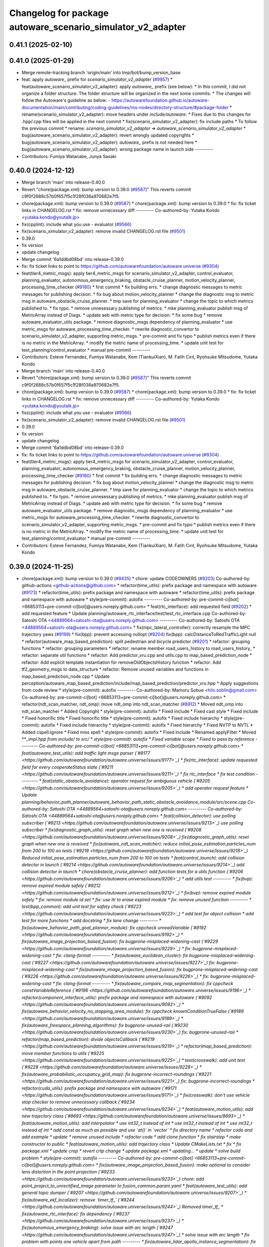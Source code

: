 ^^^^^^^^^^^^^^^^^^^^^^^^^^^^^^^^^^^^^^^^^^^^^^^^^^^
Changelog for package autoware_scenario_simulator_v2_adapter
^^^^^^^^^^^^^^^^^^^^^^^^^^^^^^^^^^^^^^^^^^^^^^^^^^^

0.41.1 (2025-02-10)
-------------------

0.41.0 (2025-01-29)
-------------------
* Merge remote-tracking branch 'origin/main' into tmp/bot/bump_version_base
* feat: apply `autoware\_` prefix for `scenario_simulator_v2_adapter` (`#9957 <https://github.com/autowarefoundation/autoware.universe/issues/9957>`_)
  * feat(autoware_scenario_simulator_v2_adapter): apply `autoware\_` prefix (see below):
  * In this commit, I did not organize a folder structure.
  The folder structure will be organized in the next some commits.
  * The changes will follow the Autoware's guideline as below:
  - https://autowarefoundation.github.io/autoware-documentation/main/contributing/coding-guidelines/ros-nodes/directory-structure/#package-folder
  * rename(scenario_simulator_v2_adapter): move headers under `include/autoware`:
  * Fixes due to this changes for .hpp/.cpp files will be applied in the next commit
  * fix(scenario_simulator_v2_adapter): fix include paths
  * To follow the previous commit
  * rename: `scenario_simulator_v2_adapter` => `autoware_scenario_simulator_v2_adapter`
  * bug(autoware_scenario_simulator_v2_adapter): revert wrongly updated copyrights
  * bug(autoware_scenario_simulator_v2_adapter): `autoware\_` prefix is not needed here
  * bug(autoware_scenario_simulator_v2_adapter): wrong package name in launch side
  ---------
* Contributors: Fumiya Watanabe, Junya Sasaki

0.40.0 (2024-12-12)
-------------------
* Merge branch 'main' into release-0.40.0
* Revert "chore(package.xml): bump version to 0.39.0 (`#9587 <https://github.com/autowarefoundation/autoware.universe/issues/9587>`_)"
  This reverts commit c9f0f2688c57b0f657f5c1f28f036a970682e7f5.
* chore(package.xml): bump version to 0.39.0 (`#9587 <https://github.com/autowarefoundation/autoware.universe/issues/9587>`_)
  * chore(package.xml): bump version to 0.39.0
  * fix: fix ticket links in CHANGELOG.rst
  * fix: remove unnecessary diff
  ---------
  Co-authored-by: Yutaka Kondo <yutaka.kondo@youtalk.jp>
* fix(cpplint): include what you use - evaluator (`#9566 <https://github.com/autowarefoundation/autoware.universe/issues/9566>`_)
* fix(scenario_simulator_v2_adapter): remove invalid CHANGELOG.rst file (`#9501 <https://github.com/autowarefoundation/autoware.universe/issues/9501>`_)
* 0.39.0
* fix version
* update changelog
* Merge commit '6a1ddbd08bd' into release-0.39.0
* fix: fix ticket links to point to https://github.com/autowarefoundation/autoware.universe (`#9304 <https://github.com/autowarefoundation/autoware.universe/issues/9304>`_)
* feat(tier4_metric_msgs): apply tier4_metric_msgs for scenario_simulator_v2_adapter, control_evaluator, planning_evaluator, autonomous_emergency_braking, obstacle_cruise_planner, motion_velocity_planner, processing_time_checker (`#9180 <https://github.com/autowarefoundation/autoware.universe/issues/9180>`_)
  * first commit
  * fix building errs.
  * change diagnostic messages to metric messages for publishing decision.
  * fix bug about motion_velocity_planner
  * change the diagnostic msg to metric msg in autoware_obstacle_cruise_planner.
  * tmp save for planning_evaluator
  * change the topic to which metrics published to.
  * fix typo.
  * remove unnesessary publishing of metrics.
  * mke planning_evaluator publish msg of MetricArray instead of Diags.
  * update aeb with metric type for decision.
  * fix some bug
  * remove autoware_evaluator_utils package.
  * remove diagnostic_msgs dependency of planning_evaluator
  * use metric_msgs for autoware_processing_time_checker.
  * rewrite diagnostic_convertor to scenario_simulator_v2_adapter, supporting metric_msgs.
  * pre-commit and fix typo
  * publish metrics even if there is no metric in the MetricArray.
  * modify the metric name of processing_time.
  * update unit test for test_planning/control_evaluator
  * manual pre-commit
  ---------
* Contributors: Esteve Fernandez, Fumiya Watanabe, Kem (TiankuiXian), M. Fatih Cırıt, Ryohsuke Mitsudome, Yutaka Kondo

* Merge branch 'main' into release-0.40.0
* Revert "chore(package.xml): bump version to 0.39.0 (`#9587 <https://github.com/autowarefoundation/autoware.universe/issues/9587>`_)"
  This reverts commit c9f0f2688c57b0f657f5c1f28f036a970682e7f5.
* chore(package.xml): bump version to 0.39.0 (`#9587 <https://github.com/autowarefoundation/autoware.universe/issues/9587>`_)
  * chore(package.xml): bump version to 0.39.0
  * fix: fix ticket links in CHANGELOG.rst
  * fix: remove unnecessary diff
  ---------
  Co-authored-by: Yutaka Kondo <yutaka.kondo@youtalk.jp>
* fix(cpplint): include what you use - evaluator (`#9566 <https://github.com/autowarefoundation/autoware.universe/issues/9566>`_)
* fix(scenario_simulator_v2_adapter): remove invalid CHANGELOG.rst file (`#9501 <https://github.com/autowarefoundation/autoware.universe/issues/9501>`_)
* 0.39.0
* fix version
* update changelog
* Merge commit '6a1ddbd08bd' into release-0.39.0
* fix: fix ticket links to point to https://github.com/autowarefoundation/autoware.universe (`#9304 <https://github.com/autowarefoundation/autoware.universe/issues/9304>`_)
* feat(tier4_metric_msgs): apply tier4_metric_msgs for scenario_simulator_v2_adapter, control_evaluator, planning_evaluator, autonomous_emergency_braking, obstacle_cruise_planner, motion_velocity_planner, processing_time_checker (`#9180 <https://github.com/autowarefoundation/autoware.universe/issues/9180>`_)
  * first commit
  * fix building errs.
  * change diagnostic messages to metric messages for publishing decision.
  * fix bug about motion_velocity_planner
  * change the diagnostic msg to metric msg in autoware_obstacle_cruise_planner.
  * tmp save for planning_evaluator
  * change the topic to which metrics published to.
  * fix typo.
  * remove unnesessary publishing of metrics.
  * mke planning_evaluator publish msg of MetricArray instead of Diags.
  * update aeb with metric type for decision.
  * fix some bug
  * remove autoware_evaluator_utils package.
  * remove diagnostic_msgs dependency of planning_evaluator
  * use metric_msgs for autoware_processing_time_checker.
  * rewrite diagnostic_convertor to scenario_simulator_v2_adapter, supporting metric_msgs.
  * pre-commit and fix typo
  * publish metrics even if there is no metric in the MetricArray.
  * modify the metric name of processing_time.
  * update unit test for test_planning/control_evaluator
  * manual pre-commit
  ---------
* Contributors: Esteve Fernandez, Fumiya Watanabe, Kem (TiankuiXian), M. Fatih Cırıt, Ryohsuke Mitsudome, Yutaka Kondo

0.39.0 (2024-11-25)
-------------------
* chore(package.xml): bump version to 0.39.0 (`#9435 <https://github.com/autowarefoundation/autoware.universe/issues/9435>`_)
  * chore: update CODEOWNERS (`#9203 <https://github.com/autowarefoundation/autoware.universe/issues/9203>`_)
  Co-authored-by: github-actions <github-actions@github.com>
  * refactor(time_utils): prefix package and namespace with autoware (`#9173 <https://github.com/autowarefoundation/autoware.universe/issues/9173>`_)
  * refactor(time_utils): prefix package and namespace with autoware
  * refactor(time_utils): prefix package and namespace with autoware
  * style(pre-commit): autofix
  ---------
  Co-authored-by: pre-commit-ci[bot] <66853113+pre-commit-ci[bot]@users.noreply.github.com>
  * feat(rtc_interface): add requested field (`#9202 <https://github.com/autowarefoundation/autoware.universe/issues/9202>`_)
  * add requested feature
  * Update planning/autoware_rtc_interface/test/test_rtc_interface.cpp
  Co-authored-by: Satoshi OTA <44889564+satoshi-ota@users.noreply.github.com>
  ---------
  Co-authored-by: Satoshi OTA <44889564+satoshi-ota@users.noreply.github.com>
  * fix(mpc_lateral_controller): correctly resample the MPC trajectory yaws (`#9199 <https://github.com/autowarefoundation/autoware.universe/issues/9199>`_)
  * fix(bpp): prevent accessing nullopt (`#9204 <https://github.com/autowarefoundation/autoware.universe/issues/9204>`_)
  fix(bpp): calcDistanceToRedTrafficLight null
  * refactor(autoware_map_based_prediction): split pedestrian and bicycle predictor (`#9201 <https://github.com/autowarefoundation/autoware.universe/issues/9201>`_)
  * refactor: grouping functions
  * refactor: grouping parameters
  * refactor: rename member road_users_history to road_users_history\_
  * refactor: separate util functions
  * refactor: Add predictor_vru.cpp and utils.cpp to map_based_prediction_node
  * refactor: Add explicit template instantiation for removeOldObjectsHistory function
  * refactor: Add tf2_geometry_msgs to data_structure
  * refactor: Remove unused variables and functions in map_based_prediction_node.cpp
  * Update perception/autoware_map_based_prediction/include/map_based_prediction/predictor_vru.hpp
  * Apply suggestions from code review
  * style(pre-commit): autofix
  ---------
  Co-authored-by: Mamoru Sobue <hilo.soblin@gmail.com>
  Co-authored-by: pre-commit-ci[bot] <66853113+pre-commit-ci[bot]@users.noreply.github.com>
  * refactor(ndt_scan_matcher, ndt_omp): move ndt_omp into ndt_scan_matcher (`#8912 <https://github.com/autowarefoundation/autoware.universe/issues/8912>`_)
  * Moved ndt_omp into ndt_scan_matcher
  * Added Copyright
  * style(pre-commit): autofix
  * Fixed include
  * Fixed cast style
  * Fixed include
  * Fixed honorific title
  * Fixed honorific title
  * style(pre-commit): autofix
  * Fixed include hierarchy
  * style(pre-commit): autofix
  * Fixed include hierarchy
  * style(pre-commit): autofix
  * Fixed hierarchy
  * Fixed NVTP to NVTL
  * Added cspell:ignore
  * Fixed miss spell
  * style(pre-commit): autofix
  * Fixed include
  * Renamed applyFilter
  * Moved ***_impl.hpp from include/ to src/
  * style(pre-commit): autofix
  * Fixed variable scope
  * Fixed to pass by reference
  ---------
  Co-authored-by: pre-commit-ci[bot] <66853113+pre-commit-ci[bot]@users.noreply.github.com>
  * feat(autoware_test_utils): add traffic light msgs parser (`#9177 <https://github.com/autowarefoundation/autoware.universe/issues/9177>`_)
  * fix(rtc_interface): update requested field for every cooperateStatus state (`#9211 <https://github.com/autowarefoundation/autoware.universe/issues/9211>`_)
  * fix rtc_interface
  * fix test condition
  ---------
  * feat(static_obstacle_avoidance): operator request for ambiguous vehicle (`#9205 <https://github.com/autowarefoundation/autoware.universe/issues/9205>`_)
  * add operator request feature
  * Update planning/behavior_path_planner/autoware_behavior_path_static_obstacle_avoidance_module/src/scene.cpp
  Co-authored-by: Satoshi OTA <44889564+satoshi-ota@users.noreply.github.com>
  ---------
  Co-authored-by: Satoshi OTA <44889564+satoshi-ota@users.noreply.github.com>
  * feat(collision_detector): use polling subscriber (`#9213 <https://github.com/autowarefoundation/autoware.universe/issues/9213>`_)
  use polling subscriber
  * fix(diagnostic_graph_utils): reset graph when new one is received (`#9208 <https://github.com/autowarefoundation/autoware.universe/issues/9208>`_)
  fix(diagnostic_graph_utils): reset graph when new one is reveived
  * fix(autoware_ndt_scan_matcher): reduce initial_pose_estimation.particles_num from 200 to 100 on tests (`#9218 <https://github.com/autowarefoundation/autoware.universe/issues/9218>`_)
  Reduced initial_pose_estimation.particles_num from 200 to 100 on tests
  * feat(control_launch): add collision detector in launch (`#9214 <https://github.com/autowarefoundation/autoware.universe/issues/9214>`_)
  add collision detector in launch
  * chore(obstacle_cruise_planner): add function tests for a utils function (`#9206 <https://github.com/autowarefoundation/autoware.universe/issues/9206>`_)
  * add utils test
  ---------
  * fix(bvp): remove expired module safely (`#9212 <https://github.com/autowarefoundation/autoware.universe/issues/9212>`_)
  * fix(bvp): remove expired module safely
  * fix: remove module id set
  * fix: use itr to erase expired module
  * fix: remove unused function
  ---------
  * test(bpp_common): add unit test for safety check (`#9223 <https://github.com/autowarefoundation/autoware.universe/issues/9223>`_)
  * add test for object collision
  * add test for more functions
  * add docstring
  * fix lane change
  ---------
  * fix(autoware_behavior_path_goal_planner_module): fix cppcheck unreadVariable (`#9192 <https://github.com/autowarefoundation/autoware.universe/issues/9192>`_)
  * fix(autoware_image_projection_based_fusion): fix bugprone-misplaced-widening-cast (`#9229 <https://github.com/autowarefoundation/autoware.universe/issues/9229>`_)
  * fix: bugprone-misplaced-widening-cast
  * fix: clang-format
  ---------
  * fix(autoware_euclidean_cluster): fix bugprone-misplaced-widening-cast (`#9227 <https://github.com/autowarefoundation/autoware.universe/issues/9227>`_)
  fix: bugprone-misplaced-widening-cast
  * fix(autoware_image_projection_based_fusion): fix bugprone-misplaced-widening-cast (`#9226 <https://github.com/autowarefoundation/autoware.universe/issues/9226>`_)
  * fix: bugprone-misplaced-widening-cast
  * fix: clang-format
  ---------
  * fix(autoware_compare_map_segmentation): fix cppcheck constVariableReference (`#9196 <https://github.com/autowarefoundation/autoware.universe/issues/9196>`_)
  * refactor(component_interface_utils): prefix package and namespace with autoware (`#9092 <https://github.com/autowarefoundation/autoware.universe/issues/9092>`_)
  * fix(autoware_behavior_velocity_no_stopping_area_module): fix cppcheck knownConditionTrueFalse (`#9189 <https://github.com/autowarefoundation/autoware.universe/issues/9189>`_)
  * fix(autoware_freespace_planning_algorithms): fix bugprone-unused-raii (`#9230 <https://github.com/autowarefoundation/autoware.universe/issues/9230>`_)
  fix: bugprone-unused-raii
  * refactor(map_based_prediction): divide objectsCallback (`#9219 <https://github.com/autowarefoundation/autoware.universe/issues/9219>`_)
  * refactor(map_based_prediction): move member functions to utils (`#9225 <https://github.com/autowarefoundation/autoware.universe/issues/9225>`_)
  * test(crosswalk): add unit test (`#9228 <https://github.com/autowarefoundation/autoware.universe/issues/9228>`_)
  * fix(autoware_probabilistic_occupancy_grid_map): fix bugprone-incorrect-roundings (`#9221 <https://github.com/autowarefoundation/autoware.universe/issues/9221>`_)
  fix: bugprone-incorrect-roundings
  * refactor(cuda_utils): prefix package and namespace with autoware (`#9171 <https://github.com/autowarefoundation/autoware.universe/issues/9171>`_)
  * fix(crosswalk): don't use vehicle stop checker to remove unnecessary callback (`#9234 <https://github.com/autowarefoundation/autoware.universe/issues/9234>`_)
  * feat(autoware_motion_utils): add new trajectory class (`#8693 <https://github.com/autowarefoundation/autoware.universe/issues/8693>`_)
  * feat(autoware_motion_utils): add interpolator
  * use int32_t instead of int
  * use int32_t instead of int
  * use int32_t instead of int
  * add const as much as possible and use `at()` in `vector`
  * fix directory name
  * refactor code and add example
  * update
  * remove unused include
  * refactor code
  * add clone function
  * fix stairstep
  * make constructor to public
  * feat(autoware_motion_utils): add trajectory class
  * Update CMakeLists.txt
  * fix
  * fix package.xml
  * update crop
  * revert crtp change
  * update package.xml
  * updating...
  * update
  * solve build problem
  * style(pre-commit): autofix
  ---------
  Co-authored-by: pre-commit-ci[bot] <66853113+pre-commit-ci[bot]@users.noreply.github.com>
  * fix(autoware_image_projection_based_fusion): make optional to consider lens distortion in the point projection (`#9233 <https://github.com/autowarefoundation/autoware.universe/issues/9233>`_)
  chore: add point_project_to_unrectified_image parameter to fusion_common.param.yaml
  * feat(autoware_test_utils): add general topic dumper (`#9207 <https://github.com/autowarefoundation/autoware.universe/issues/9207>`_)
  * fix(autoware_ekf_localizer): remove `timer_tf\_` (`#9244 <https://github.com/autowarefoundation/autoware.universe/issues/9244>`_)
  Removed timer_tf\_
  * fix(autoware_rtc_interface): fix dependency (`#9237 <https://github.com/autowarefoundation/autoware.universe/issues/9237>`_)
  * fix(autonomous_emergency_braking): solve issue with arc length (`#9247 <https://github.com/autowarefoundation/autoware.universe/issues/9247>`_)
  * solve issue with arc length
  * fix problem with points one vehicle apart from path
  ---------
  * fix(autoware_lidar_apollo_instance_segmentation): fix cppcheck suspiciousFloatingPointCast (`#9195 <https://github.com/autowarefoundation/autoware.universe/issues/9195>`_)
  * fix(autoware_behavior_path_sampling_planner_module): fix cppcheck unusedVariable (`#9190 <https://github.com/autowarefoundation/autoware.universe/issues/9190>`_)
  * refactor(qp_interface): prefix package and namespace with autoware (`#9236 <https://github.com/autowarefoundation/autoware.universe/issues/9236>`_)
  * chore(autoware_geography_utils): update maintainers (`#9246 <https://github.com/autowarefoundation/autoware.universe/issues/9246>`_)
  * update maintainers
  * add author
  ---------
  * fix(lane_change): enable cancel when ego in turn direction lane (`#9124 <https://github.com/autowarefoundation/autoware.universe/issues/9124>`_)
  * RT0-33893 add checks from prev intersection
  * fix shadow variable
  * fix logic
  * update readme
  * refactor get_ego_footprint
  ---------
  * fix(out_of_lane): correct calculations of the stop pose (`#9209 <https://github.com/autowarefoundation/autoware.universe/issues/9209>`_)
  * fix(autoware_pointcloud_preprocessor): launch file load parameter from yaml (`#8129 <https://github.com/autowarefoundation/autoware.universe/issues/8129>`_)
  * feat: fix launch file
  * chore: fix spell error
  * chore: fix parameters file name
  * chore: remove filter base
  ---------
  * fix: missing dependency in common components (`#9072 <https://github.com/autowarefoundation/autoware.universe/issues/9072>`_)
  * feat(autoware_trajectory): move trajectory_container from autoware_motion_utils to a new package (`#9253 <https://github.com/autowarefoundation/autoware.universe/issues/9253>`_)
  * create trajectory container package
  * update
  * update
  * style(pre-commit): autofix
  * update codeowner
  * update
  * fix cmake
  ---------
  Co-authored-by: pre-commit-ci[bot] <66853113+pre-commit-ci[bot]@users.noreply.github.com>
  * fix(autoware_pointcloud_preprocessor): fix the wrong naming of crop box parameter file  (`#9258 <https://github.com/autowarefoundation/autoware.universe/issues/9258>`_)
  fix: fix the wrong file name
  * fix(dummy_diag_publisher): not use diagnostic_updater and param callback (`#9257 <https://github.com/autowarefoundation/autoware.universe/issues/9257>`_)
  * fix(dummy_diag_publisher): not use diagnostic_updater and param callback for v0.29.0 (`#1414 <https://github.com/autowarefoundation/autoware.universe/issues/1414>`_)
  fix(dummy_diag_publisher): not use diagnostic_updater and param callback
  Co-authored-by: h-ohta <hiroki.ota@tier4.jp>
  * fix: resolve build error of dummy diag publisher (`#1415 <https://github.com/autowarefoundation/autoware.universe/issues/1415>`_)
  fix merge conflict
  ---------
  Co-authored-by: Shohei Sakai <saka1s.jp@gmail.com>
  Co-authored-by: h-ohta <hiroki.ota@tier4.jp>
  * test(behavior_path_planner_common): add unit test for path shifter (`#9239 <https://github.com/autowarefoundation/autoware.universe/issues/9239>`_)
  * add unit test for path shifter
  * fix unnecessary modification
  * fix spelling mistake
  * add docstring
  ---------
  * feat(system_monitor): support loopback network interface (`#9067 <https://github.com/autowarefoundation/autoware.universe/issues/9067>`_)
  * feat(system_monitor): support loopback network interface
  * style(pre-commit): autofix
  ---------
  Co-authored-by: pre-commit-ci[bot] <66853113+pre-commit-ci[bot]@users.noreply.github.com>
  * feat(autoware_trajectory): change interface of InterpolatedArray (`#9264 <https://github.com/autowarefoundation/autoware.universe/issues/9264>`_)
  change interface of InterpolateArray
  * feat(system_monitor): add on/off config for network traffic monitor (`#9069 <https://github.com/autowarefoundation/autoware.universe/issues/9069>`_)
  * feat(system_monitor): add config for network traffic monitor
  * fix: change function name from stop to skip
  ---------
  * feat(detection_area)!: add retruction feature (`#9255 <https://github.com/autowarefoundation/autoware.universe/issues/9255>`_)
  * fix(vehicle_cmd_gate): fix processing time measurement (`#9260 <https://github.com/autowarefoundation/autoware.universe/issues/9260>`_)
  * fix(bvp): use polling subscriber (`#9242 <https://github.com/autowarefoundation/autoware.universe/issues/9242>`_)
  * fix(bvp): use polling subscriber
  * fix: use newest policy
  ---------
  * refactor(lane_change): remove std::optional from lanes polygon (`#9267 <https://github.com/autowarefoundation/autoware.universe/issues/9267>`_)
  * fix(bpp): prevent accessing nullopt (`#9269 <https://github.com/autowarefoundation/autoware.universe/issues/9269>`_)
  * refactor(lane_change): revert "remove std::optional from lanes polygon" (`#9272 <https://github.com/autowarefoundation/autoware.universe/issues/9272>`_)
  Revert "refactor(lane_change): remove std::optional from lanes polygon (`#9267 <https://github.com/autowarefoundation/autoware.universe/issues/9267>`_)"
  This reverts commit 0c70ea8793985c6aae90f851eeffdd2561fe04b3.
  * feat(goal_planner): sort candidate path only when num to avoid is different (`#9271 <https://github.com/autowarefoundation/autoware.universe/issues/9271>`_)
  * fix(/autoware_freespace_planning_algorithms): fix cppcheck unusedFunction (`#9274 <https://github.com/autowarefoundation/autoware.universe/issues/9274>`_)
  * fix(autoware_behavior_path_start_planner_module): fix cppcheck unreadVariable (`#9277 <https://github.com/autowarefoundation/autoware.universe/issues/9277>`_)
  * fix(autoware_ndt_scan_matcher): fix cppcheck unusedFunction (`#9275 <https://github.com/autowarefoundation/autoware.universe/issues/9275>`_)
  * fix(autoware_pure_pursuit): fix cppcheck unusedFunction (`#9276 <https://github.com/autowarefoundation/autoware.universe/issues/9276>`_)
  * fix(lane_change): correct computation of maximum lane changing length threshold (`#9279 <https://github.com/autowarefoundation/autoware.universe/issues/9279>`_)
  fix computation of maximum lane changing length threshold
  * feat(aeb): set global param to override autoware state check (`#9263 <https://github.com/autowarefoundation/autoware.universe/issues/9263>`_)
  * set global param to override autoware state check
  * change variable to be more general
  * add comment
  * move param to control component launch
  * change param name to be more straightforward
  ---------
  * fix(autoware_default_adapi): change subscribing steering factor topic name for obstacle avoidance and lane changes (`#9273 <https://github.com/autowarefoundation/autoware.universe/issues/9273>`_)
  feat(planning): add new steering factor topics for obstacle avoidance and lane changes
  * chore(package.xml): bump version to 0.38.0 (`#9266 <https://github.com/autowarefoundation/autoware.universe/issues/9266>`_) (`#9284 <https://github.com/autowarefoundation/autoware.universe/issues/9284>`_)
  * unify package.xml version to 0.37.0
  * remove system_monitor/CHANGELOG.rst
  * add changelog
  * 0.38.0
  ---------
  * fix(lane_change): extending lane change path for multiple lane change (RT1-8427) (`#9268 <https://github.com/autowarefoundation/autoware.universe/issues/9268>`_)
  * RT1-8427 extending lc path for multiple lc
  * Update planning/behavior_path_planner/autoware_behavior_path_lane_change_module/src/scene.cpp
  Co-authored-by: mkquda <168697710+mkquda@users.noreply.github.com>
  ---------
  Co-authored-by: mkquda <168697710+mkquda@users.noreply.github.com>
  * fix(autoware_utils): address self-intersecting polygons in random_concave_generator and handle empty inners() during triangulation (`#8995 <https://github.com/autowarefoundation/autoware.universe/issues/8995>`_)
  Co-authored-by: pre-commit-ci[bot] <66853113+pre-commit-ci[bot]@users.noreply.github.com>
  Co-authored-by: Maxime CLEMENT <78338830+maxime-clem@users.noreply.github.com>
  * fix(behavior_path_planner_common): use boost intersects instead of overlaps (`#9289 <https://github.com/autowarefoundation/autoware.universe/issues/9289>`_)
  * fix(behavior_path_planner_common): use boost intersects instead of overlaps
  * Update planning/behavior_path_planner/autoware_behavior_path_planner_common/src/utils/path_safety_checker/safety_check.cpp
  Co-authored-by: Go Sakayori <go-sakayori@users.noreply.github.com>
  ---------
  Co-authored-by: Go Sakayori <go-sakayori@users.noreply.github.com>
  * ci(.github): update image tags (`#9286 <https://github.com/autowarefoundation/autoware.universe/issues/9286>`_)
  * refactor(autoware_ad_api_specs): prefix package and namespace with autoware (`#9250 <https://github.com/autowarefoundation/autoware.universe/issues/9250>`_)
  * refactor(autoware_ad_api_specs): prefix package and namespace with autoware
  * style(pre-commit): autofix
  * chore(autoware_adapi_specs): rename ad_api to adapi
  * style(pre-commit): autofix
  * chore(autoware_adapi_specs): rename ad_api to adapi
  * chore(autoware_adapi_specs): rename ad_api to adapi
  * chore(autoware_adapi_specs): rename ad_api_specs to adapi_specs
  ---------
  Co-authored-by: pre-commit-ci[bot] <66853113+pre-commit-ci[bot]@users.noreply.github.com>
  * chore(autoware_traffic_light*): add maintainer (`#9280 <https://github.com/autowarefoundation/autoware.universe/issues/9280>`_)
  * add fundamental commit
  * add forgot package
  ---------
  * fix(autoware_mpc_lateral_controller): fix bugprone-misplaced-widening-cast (`#9224 <https://github.com/autowarefoundation/autoware.universe/issues/9224>`_)
  * fix: bugprone-misplaced-widening-cast
  * fix: consider negative values
  ---------
  * fix(autoware_detected_object_validation): fix clang-diagnostic-error (`#9215 <https://github.com/autowarefoundation/autoware.universe/issues/9215>`_)
  fix: clang-c-error
  * fix(autoware_detected_object_validation): fix bugprone-incorrect-roundings (`#9220 <https://github.com/autowarefoundation/autoware.universe/issues/9220>`_)
  fix: bugprone-incorrect-roundings
  * feat(autoware_test_utils): use sample_vehicle/sample_sensor_kit (`#9290 <https://github.com/autowarefoundation/autoware.universe/issues/9290>`_)
  * refactor(lane_change): remove std::optional from lanes polygon (`#9288 <https://github.com/autowarefoundation/autoware.universe/issues/9288>`_)
  * feat(tier4_metric_msgs): apply tier4_metric_msgs for scenario_simulator_v2_adapter, control_evaluator, planning_evaluator, autonomous_emergency_braking, obstacle_cruise_planner, motion_velocity_planner, processing_time_checker (`#9180 <https://github.com/autowarefoundation/autoware.universe/issues/9180>`_)
  * first commit
  * fix building errs.
  * change diagnostic messages to metric messages for publishing decision.
  * fix bug about motion_velocity_planner
  * change the diagnostic msg to metric msg in autoware_obstacle_cruise_planner.
  * tmp save for planning_evaluator
  * change the topic to which metrics published to.
  * fix typo.
  * remove unnesessary publishing of metrics.
  * mke planning_evaluator publish msg of MetricArray instead of Diags.
  * update aeb with metric type for decision.
  * fix some bug
  * remove autoware_evaluator_utils package.
  * remove diagnostic_msgs dependency of planning_evaluator
  * use metric_msgs for autoware_processing_time_checker.
  * rewrite diagnostic_convertor to scenario_simulator_v2_adapter, supporting metric_msgs.
  * pre-commit and fix typo
  * publish metrics even if there is no metric in the MetricArray.
  * modify the metric name of processing_time.
  * update unit test for test_planning/control_evaluator
  * manual pre-commit
  ---------
  * feat(diagnostic_graph_aggregator): implement diagnostic graph dump functionality (`#9261 <https://github.com/autowarefoundation/autoware.universe/issues/9261>`_)
  * chore(tvm_utility): remove tvm_utility package as it is no longer used (`#9291 <https://github.com/autowarefoundation/autoware.universe/issues/9291>`_)
  * fix: fix ticket links to point to https://github.com/autowarefoundation/autoware.universe (`#9304 <https://github.com/autowarefoundation/autoware.universe/issues/9304>`_)
  * perf(autoware_ndt_scan_matcher): remove evecs\_, evals\_ of Leaf for memory efficiency (`#9281 <https://github.com/autowarefoundation/autoware.universe/issues/9281>`_)
  * fix(lane_change): correct computation of maximum lane changing length threshold (`#9279 <https://github.com/autowarefoundation/autoware.universe/issues/9279>`_)
  fix computation of maximum lane changing length threshold
  * perf: remove evecs, evals from Leaf
  * perf: remove evecs, evals from Leaf
  ---------
  Co-authored-by: mkquda <168697710+mkquda@users.noreply.github.com>
  * test(costmap_generator): unit test implementation for costmap generator (`#9149 <https://github.com/autowarefoundation/autoware.universe/issues/9149>`_)
  * modify costmap generator directory structure
  * rename class CostmapGenerator to CostmapGeneratorNode
  * unit test for object_map_utils
  * catch error from lookupTransform
  * use polling subscriber in costmap generator node
  * add test for costmap generator node
  * add test for isActive()
  * revert unnecessary changes
  * remove commented out line
  * minor fix
  * Update planning/autoware_costmap_generator/src/costmap_generator.cpp
  Co-authored-by: Kosuke Takeuchi <kosuke.tnp@gmail.com>
  ---------
  Co-authored-by: Kosuke Takeuchi <kosuke.tnp@gmail.com>
  * fix(control): missing dependency in control components (`#9073 <https://github.com/autowarefoundation/autoware.universe/issues/9073>`_)
  * test(autoware_control_evaluator): add unit test for utils autoware_control_evaluator (`#9307 <https://github.com/autowarefoundation/autoware.universe/issues/9307>`_)
  * update unit test of control_evaluator.
  * manual pre-commit.
  ---------
  * fix(collision_detector): skip process when odometry is not published (`#9308 <https://github.com/autowarefoundation/autoware.universe/issues/9308>`_)
  * subscribe odometry
  * fix precommit
  * remove unnecessary log info
  ---------
  * feat(goal_planner): safety check with only parking path (`#9293 <https://github.com/autowarefoundation/autoware.universe/issues/9293>`_)
  * refactor(goal_planner): remove reference_goal_pose getter/setter (`#9270 <https://github.com/autowarefoundation/autoware.universe/issues/9270>`_)
  * feat(start_planner, lane_departure_checker): speed up by updating polygons (`#9309 <https://github.com/autowarefoundation/autoware.universe/issues/9309>`_)
  speed up by updating polygons
  * fix(autoware_trajectory): fix bug of autoware_trajectory (`#9314 <https://github.com/autowarefoundation/autoware.universe/issues/9314>`_)
  * feat(autoware_trajectory): change default value of min_points (`#9315 <https://github.com/autowarefoundation/autoware.universe/issues/9315>`_)
  * chore(codecov): update maintained packages (`#9316 <https://github.com/autowarefoundation/autoware.universe/issues/9316>`_)
  * doc: fix links to design documents (`#9301 <https://github.com/autowarefoundation/autoware.universe/issues/9301>`_)
  * fix(costmap_generator): use vehicle frame for lidar height thresholds (`#9311 <https://github.com/autowarefoundation/autoware.universe/issues/9311>`_)
  * fix(tier4_dummy_object_rviz_plugin): fix missing dependency (`#9306 <https://github.com/autowarefoundation/autoware.universe/issues/9306>`_)
  * fix: fix ticket links to point to https://github.com/autowarefoundation/autoware.universe (`#9304 <https://github.com/autowarefoundation/autoware.universe/issues/9304>`_)
  * add changelog
  * update changelog
  * fix version
  * 0.39.0
  * refactor(map_loader)!: prefix package and namespace with autoware (`#8927 <https://github.com/autowarefoundation/autoware.universe/issues/8927>`_)
  * make lanelet2_map_visualization independent
  * remove unused files
  * remove unused package
  * fix package name
  * add autoware\_ prefix
  * add autoware to exec name
  * add autoware prefix
  * removed unnecessary dependency
  ---------
  * update version
  ---------
  Co-authored-by: awf-autoware-bot[bot] <94889083+awf-autoware-bot[bot]@users.noreply.github.com>
  Co-authored-by: github-actions <github-actions@github.com>
  Co-authored-by: Esteve Fernandez <33620+esteve@users.noreply.github.com>
  Co-authored-by: pre-commit-ci[bot] <66853113+pre-commit-ci[bot]@users.noreply.github.com>
  Co-authored-by: Go Sakayori <go-sakayori@users.noreply.github.com>
  Co-authored-by: Satoshi OTA <44889564+satoshi-ota@users.noreply.github.com>
  Co-authored-by: Maxime CLEMENT <78338830+maxime-clem@users.noreply.github.com>
  Co-authored-by: Shumpei Wakabayashi <42209144+shmpwk@users.noreply.github.com>
  Co-authored-by: Taekjin LEE <taekjin.lee@tier4.jp>
  Co-authored-by: Mamoru Sobue <hilo.soblin@gmail.com>
  Co-authored-by: SakodaShintaro <shintaro.sakoda@tier4.jp>
  Co-authored-by: Takagi, Isamu <43976882+isamu-takagi@users.noreply.github.com>
  Co-authored-by: Yuki TAKAGI <141538661+yuki-takagi-66@users.noreply.github.com>
  Co-authored-by: Ryuta Kambe <ryuta.kambe@tier4.jp>
  Co-authored-by: kobayu858 <129580202+kobayu858@users.noreply.github.com>
  Co-authored-by: Yukinari Hisaki <42021302+yhisaki@users.noreply.github.com>
  Co-authored-by: danielsanchezaran <daniel.sanchez@tier4.jp>
  Co-authored-by: Yamato Ando <yamato.ando@gmail.com>
  Co-authored-by: Zulfaqar Azmi <93502286+zulfaqar-azmi-t4@users.noreply.github.com>
  Co-authored-by: Yi-Hsiang Fang (Vivid) <146902905+vividf@users.noreply.github.com>
  Co-authored-by: ぐるぐる <f0reach@f0reach.me>
  Co-authored-by: Shohei Sakai <saka1s.jp@gmail.com>
  Co-authored-by: h-ohta <hiroki.ota@tier4.jp>
  Co-authored-by: iwatake <take.iwiw2222@gmail.com>
  Co-authored-by: Kosuke Takeuchi <kosuke.tnp@gmail.com>
  Co-authored-by: mkquda <168697710+mkquda@users.noreply.github.com>
  Co-authored-by: Kyoichi Sugahara <kyoichi.sugahara@tier4.jp>
  Co-authored-by: Giovanni Muhammad Raditya <mraditya01@yahoo.com>
  Co-authored-by: Masato Saeki <78376491+MasatoSaeki@users.noreply.github.com>
  Co-authored-by: Kem (TiankuiXian) <1041084556@qq.com>
  Co-authored-by: Kento Osa <38522559+taisa1@users.noreply.github.com>
  Co-authored-by: Masaki Baba <maumaumaumaumaumaumaumaumaumau@gmail.com>
* Contributors: Yutaka Kondo

0.38.0 (2024-11-11)
-------------------
